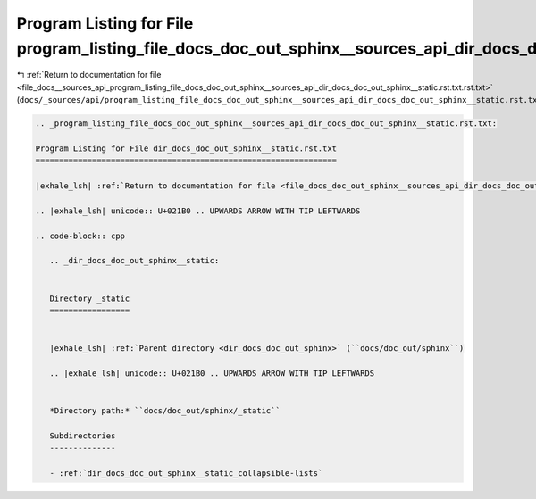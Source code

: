 
.. _program_listing_file_docs__sources_api_program_listing_file_docs_doc_out_sphinx__sources_api_dir_docs_doc_out_sphinx__static.rst.txt.rst.txt:

Program Listing for File program_listing_file_docs_doc_out_sphinx__sources_api_dir_docs_doc_out_sphinx__static.rst.txt.rst.txt
==============================================================================================================================

|exhale_lsh| :ref:`Return to documentation for file <file_docs__sources_api_program_listing_file_docs_doc_out_sphinx__sources_api_dir_docs_doc_out_sphinx__static.rst.txt.rst.txt>` (``docs/_sources/api/program_listing_file_docs_doc_out_sphinx__sources_api_dir_docs_doc_out_sphinx__static.rst.txt.rst.txt``)

.. |exhale_lsh| unicode:: U+021B0 .. UPWARDS ARROW WITH TIP LEFTWARDS

.. code-block:: cpp

   
   .. _program_listing_file_docs_doc_out_sphinx__sources_api_dir_docs_doc_out_sphinx__static.rst.txt:
   
   Program Listing for File dir_docs_doc_out_sphinx__static.rst.txt
   ================================================================
   
   |exhale_lsh| :ref:`Return to documentation for file <file_docs_doc_out_sphinx__sources_api_dir_docs_doc_out_sphinx__static.rst.txt>` (``docs/doc_out/sphinx/_sources/api/dir_docs_doc_out_sphinx__static.rst.txt``)
   
   .. |exhale_lsh| unicode:: U+021B0 .. UPWARDS ARROW WITH TIP LEFTWARDS
   
   .. code-block:: cpp
   
      .. _dir_docs_doc_out_sphinx__static:
      
      
      Directory _static
      =================
      
      
      |exhale_lsh| :ref:`Parent directory <dir_docs_doc_out_sphinx>` (``docs/doc_out/sphinx``)
      
      .. |exhale_lsh| unicode:: U+021B0 .. UPWARDS ARROW WITH TIP LEFTWARDS
      
      
      *Directory path:* ``docs/doc_out/sphinx/_static``
      
      Subdirectories
      --------------
      
      - :ref:`dir_docs_doc_out_sphinx__static_collapsible-lists`
      
      
      
